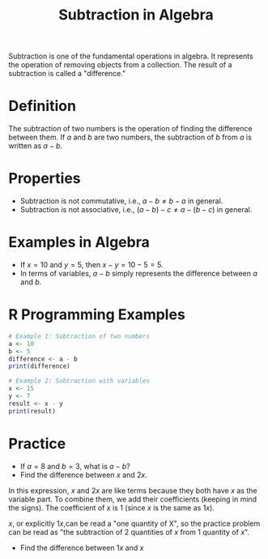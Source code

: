 #+TITLE: Subtraction in Algebra
#+PROPERTY: header-args:R :cache yes :results output graphics file :exports both :tangle yes

Subtraction is one of the fundamental operations in algebra. It represents the operation of removing objects from a collection. The result of a subtraction is called a "difference."

* Definition
   The subtraction of two numbers is the operation of finding the difference between them. If \( a \) and \( b \) are two numbers, the subtraction of \( b \) from \( a \) is written as \( a - b \).

* Properties
   - Subtraction is not commutative, i.e., \( a - b \neq b - a \) in general.
   - Subtraction is not associative, i.e., \( (a - b) - c \neq a - (b - c) \) in general.

* Examples in Algebra
   - If \( x = 10 \) and \( y = 5 \), then \( x - y = 10 - 5 = 5 \).
   - In terms of variables, \( a - b \) simply represents the difference between \( a \) and \( b \).

* R Programming Examples
   #+BEGIN_SRC R :exports code
   # Example 1: Subtraction of two numbers
   a <- 10
   b <- 5
   difference <- a - b
   print(difference)

   # Example 2: Subtraction with variables
   x <- 15
   y <- 7
   result <- x - y
   print(result)
   #+END_SRC

* Practice
- If \( a = 8 \) and \( b = 3 \), what is \( a - b \)?
- Find the difference between \( x \) and \( 2x \).
In this expression, \( x \) and \( 2x \) are like terms because they both have \( x \) as the variable part. To combine them, we add their coefficients (keeping in mind the signs). The coefficient of \( x \) is 1 (since \( x \) is the same as \( 1x \)).

\( x \), or explicitly \( 1x \),can be read a "one quantity of X", so the practice problem can be read as "the subtraction of 2 quantities of \( x \) from 1 quantity of \( x \)".
- Find the difference between \( 1x \) and \( x \)
